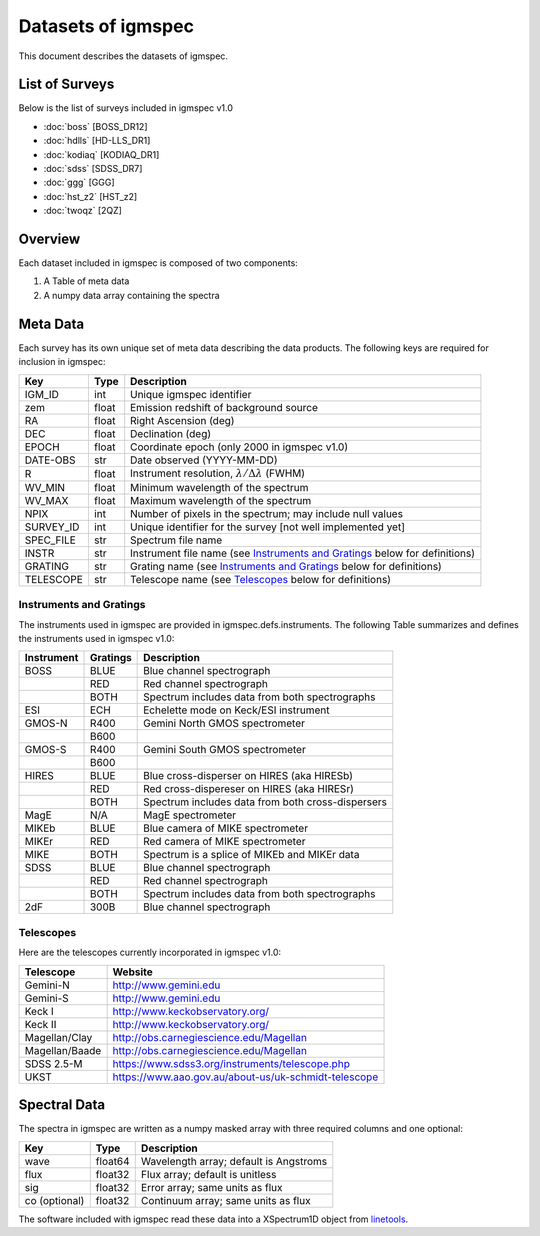 .. highlight:: rest

*******************
Datasets of igmspec
*******************

This document describes the datasets of igmspec.

List of Surveys
===============

Below is the list of surveys included in igmspec v1.0

* :doc:`boss`  [BOSS_DR12]
* :doc:`hdlls` [HD-LLS_DR1]
* :doc:`kodiaq` [KODIAQ_DR1]
* :doc:`sdss`   [SDSS_DR7]
* :doc:`ggg`   [GGG]
* :doc:`hst_z2`   [HST_z2]
* :doc:`twoqz`   [2QZ]

Overview
========
Each dataset included in igmspec is composed of two
components:

1. A Table of meta data
2. A numpy data array containing the spectra

Meta Data
=========

Each survey has its own unique set of meta data describing
the data products.  The following keys are required for
inclusion in igmspec:

==========  ======== ============================================
Key         Type     Description
==========  ======== ============================================
IGM_ID      int      Unique igmspec identifier
zem         float    Emission redshift of background source
RA          float    Right Ascension (deg)
DEC         float    Declination (deg)
EPOCH       float    Coordinate epoch (only 2000 in igmspec v1.0)
DATE-OBS    str      Date observed (YYYY-MM-DD)
R           float    Instrument resolution, :math:`\lambda/\Delta\lambda` (FWHM)
WV_MIN      float    Minimum wavelength of the spectrum
WV_MAX      float    Maximum wavelength of the spectrum
NPIX        int      Number of pixels in the spectrum; may include null values
SURVEY_ID   int      Unique identifier for the survey [not well implemented yet]
SPEC_FILE   str      Spectrum file name
INSTR       str      Instrument file name (see `Instruments and Gratings`_ below for definitions)
GRATING     str      Grating name (see `Instruments and Gratings`_ below for definitions)
TELESCOPE   str      Telescope name (see `Telescopes`_ below for definitions)
==========  ======== ============================================


Instruments and Gratings
------------------------

The instruments used in igmspec are provided in igmspec.defs.instruments.
The following Table summarizes and defines the instruments
used in igmspec v1.0:

==========  ======== ============================================
Instrument  Gratings Description
==========  ======== ============================================
BOSS        BLUE     Blue channel spectrograph
 ..         RED      Red channel spectrograph
 ..         BOTH     Spectrum includes data from both spectrographs
ESI         ECH      Echelette mode on Keck/ESI instrument
GMOS-N      R400     Gemini North GMOS spectrometer
 ..         B600     ..
GMOS-S      R400     Gemini South GMOS spectrometer
 ..         B600     ..
HIRES       BLUE     Blue cross-disperser on HIRES (aka HIRESb)
 ..         RED      Red cross-dispereser on HIRES (aka HIRESr)
 ..         BOTH     Spectrum includes data from both cross-dispersers
MagE        N/A      MagE spectrometer
MIKEb       BLUE     Blue camera of MIKE spectrometer
MIKEr       RED      Red camera of MIKE spectrometer
MIKE        BOTH     Spectrum is a splice of MIKEb and MIKEr data
SDSS        BLUE     Blue channel spectrograph
 ..         RED      Red channel spectrograph
 ..         BOTH     Spectrum includes data from both spectrographs
2dF         300B     Blue channel spectrograph
==========  ======== ============================================

Telescopes
----------

Here are the telescopes currently incorporated in igmspec v1.0:

==============  ====================================================
Telescope       Website
==============  ====================================================
Gemini-N        http://www.gemini.edu
Gemini-S        http://www.gemini.edu
Keck I          http://www.keckobservatory.org/
Keck II         http://www.keckobservatory.org/
Magellan/Clay   http://obs.carnegiescience.edu/Magellan
Magellan/Baade  http://obs.carnegiescience.edu/Magellan
SDSS 2.5-M      https://www.sdss3.org/instruments/telescope.php
UKST            https://www.aao.gov.au/about-us/uk-schmidt-telescope
==============  ====================================================


Spectral Data
=============

The spectra in igmspec are written as a numpy masked array with
three required columns and one optional:

=============  ======= =============================================
Key            Type    Description
=============  ======= =============================================
wave           float64 Wavelength array; default is Angstroms
flux           float32 Flux array; default is unitless
sig            float32 Error array; same units as flux
co (optional)  float32 Continuum array; same units as flux
=============  ======= =============================================

The software included with igmspec read these data into
a XSpectrum1D object from
`linetools <http://linetools.readthedocs.io/en/latest/>`_.
